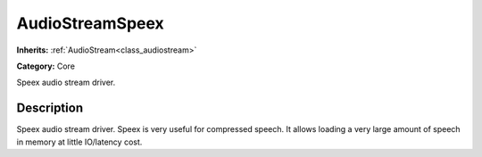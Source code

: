 .. _class_AudioStreamSpeex:

AudioStreamSpeex
================

**Inherits:** :ref:`AudioStream<class_audiostream>`

**Category:** Core

Speex audio stream driver.

Description
-----------

Speex audio stream driver. Speex is very useful for compressed speech. It allows loading a very large amount of speech in memory at little IO/latency cost.

